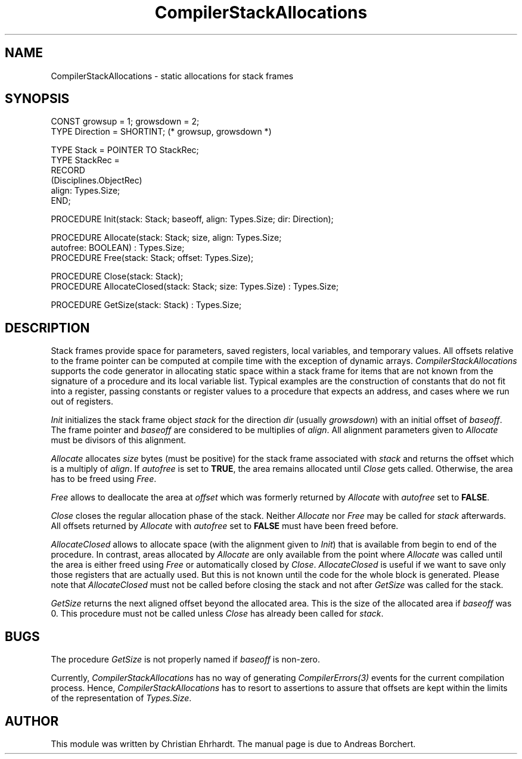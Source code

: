 .\" ---------------------------------------------------------------------------
.\" Ulm's Oberon System Documentation
.\" Copyright (C) 1989-2005 by University of Ulm, SAI, D-89069 Ulm, Germany
.\" ---------------------------------------------------------------------------
.\"    Permission is granted to make and distribute verbatim copies of this
.\" manual provided the copyright notice and this permission notice are
.\" preserved on all copies.
.\" 
.\"    Permission is granted to copy and distribute modified versions of
.\" this manual under the conditions for verbatim copying, provided also
.\" that the sections entitled "GNU General Public License" and "Protect
.\" Your Freedom--Fight `Look And Feel'" are included exactly as in the
.\" original, and provided that the entire resulting derived work is
.\" distributed under the terms of a permission notice identical to this
.\" one.
.\" 
.\"    Permission is granted to copy and distribute translations of this
.\" manual into another language, under the above conditions for modified
.\" versions, except that the sections entitled "GNU General Public
.\" License" and "Protect Your Freedom--Fight `Look And Feel'", and this
.\" permission notice, may be included in translations approved by the Free
.\" Software Foundation instead of in the original English.
.\" ---------------------------------------------------------------------------
.de Pg
.nf
.ie t \{\
.	sp 0.3v
.	ps 9
.	ft CW
.\}
.el .sp 1v
..
.de Pe
.ie t \{\
.	ps
.	ft P
.	sp 0.3v
.\}
.el .sp 1v
.fi
..
'\"----------------------------------------------------------------------------
.de Tb
.br
.nr Tw \w'\\$1MMM'
.in +\\n(Twu
..
.de Te
.in -\\n(Twu
..
.de Tp
.br
.ne 2v
.in -\\n(Twu
\fI\\$1\fP
.br
.in +\\n(Twu
.sp -1
..
'\"----------------------------------------------------------------------------
'\" Is [prefix]
'\" Ic capability
'\" If procname params [rtype]
'\" Ef
'\"----------------------------------------------------------------------------
.de Is
.br
.ie \\n(.$=1 .ds iS \\$1
.el .ds iS "
.nr I1 5
.nr I2 5
.in +\\n(I1
..
.de Ic
.sp .3
.in -\\n(I1
.nr I1 5
.nr I2 2
.in +\\n(I1
.ti -\\n(I1
If
\.I \\$1
\.B IN
\.IR caps :
.br
..
.de If
.ne 3v
.sp 0.3
.ti -\\n(I2
.ie \\n(.$=3 \fI\\$1\fP: \fBPROCEDURE\fP(\\*(iS\\$2) : \\$3;
.el \fI\\$1\fP: \fBPROCEDURE\fP(\\*(iS\\$2);
.br
..
.de Ef
.in -\\n(I1
.sp 0.3
..
'\"----------------------------------------------------------------------------
'\"	Strings - made in Ulm (tm 8/87)
'\"
'\"				troff or new nroff
'ds A \(:A
'ds O \(:O
'ds U \(:U
'ds a \(:a
'ds o \(:o
'ds u \(:u
'ds s \(ss
'\"
'\"     international character support
.ds ' \h'\w'e'u*4/10'\z\(aa\h'-\w'e'u*4/10'
.ds ` \h'\w'e'u*4/10'\z\(ga\h'-\w'e'u*4/10'
.ds : \v'-0.6m'\h'(1u-(\\n(.fu%2u))*0.13m+0.06m'\z.\h'0.2m'\z.\h'-((1u-(\\n(.fu%2u))*0.13m+0.26m)'\v'0.6m'
.ds ^ \\k:\h'-\\n(.fu+1u/2u*2u+\\n(.fu-1u*0.13m+0.06m'\z^\h'|\\n:u'
.ds ~ \\k:\h'-\\n(.fu+1u/2u*2u+\\n(.fu-1u*0.13m+0.06m'\z~\h'|\\n:u'
.ds C \\k:\\h'+\\w'e'u/4u'\\v'-0.6m'\\s6v\\s0\\v'0.6m'\\h'|\\n:u'
.ds v \\k:\(ah\\h'|\\n:u'
.ds , \\k:\\h'\\w'c'u*0.4u'\\z,\\h'|\\n:u'
'\"----------------------------------------------------------------------------
.ie t .ds St "\v'.3m'\s+2*\s-2\v'-.3m'
.el .ds St *
.de cC
.IP "\fB\\$1\fP"
..
'\"----------------------------------------------------------------------------
.de Op
.TP
.SM
.ie \\n(.$=2 .BI (+|\-)\\$1 " \\$2"
.el .B (+|\-)\\$1
..
.de Mo
.TP
.SM
.BI \\$1 " \\$2"
..
'\"----------------------------------------------------------------------------
.TH CompilerStackAllocations 3 "Last change: 26 August 2005" "Release 0.5" "Ulm's Oberon System"
.SH NAME
CompilerStackAllocations \- static allocations for stack frames
.SH SYNOPSIS
.Pg
CONST growsup = 1; growsdown = 2;
TYPE Direction = SHORTINT; (* growsup, growsdown *)
.sp 0.7
TYPE Stack = POINTER TO StackRec;
TYPE StackRec =
   RECORD
      (Disciplines.ObjectRec)
      align: Types.Size;
   END;
.sp 0.7
PROCEDURE Init(stack: Stack; baseoff, align: Types.Size; dir: Direction);
.sp 0.7
PROCEDURE Allocate(stack: Stack; size, align: Types.Size;
                   autofree: BOOLEAN) : Types.Size;
PROCEDURE Free(stack: Stack; offset: Types.Size);
.sp 0.7
PROCEDURE Close(stack: Stack);
PROCEDURE AllocateClosed(stack: Stack; size: Types.Size) : Types.Size;
.sp 0.7
PROCEDURE GetSize(stack: Stack) : Types.Size;
.Pe
.SH DESCRIPTION
Stack frames provide space for parameters, saved registers,
local variables, and temporary values. All offsets relative
to the frame pointer can be computed at compile time with the
exception of dynamic arrays.
.I CompilerStackAllocations
supports the code generator in allocating static space within a stack
frame for items that are not known from the signature of a procedure
and its local variable list.  Typical examples are the construction of
constants that do not fit into a register, passing constants or register
values to a procedure that expects an address, and cases where we run
out of registers.
.PP
.I Init
initializes the stack frame object \fIstack\fP for the 
direction \fIdir\fP (usually \fIgrowsdown\fP) with an initial
offset of \fIbaseoff\fP. The frame pointer and \fIbaseoff\fP
are considered to be multiplies of \fIalign\fP. All alignment
parameters given to \fIAllocate\fP must be divisors of this alignment.
.PP
.I Allocate
allocates \fIsize\fP bytes (must be positive) for the stack
frame associated with \fIstack\fP and returns the offset which
is a multiply of \fIalign\fP. If \fIautofree\fP is set to \fBTRUE\fP,
the area remains allocated until \fIClose\fP gets called. Otherwise,
the area has to be freed using \fIFree\fP.
.PP
.I Free
allows to deallocate the area at \fIoffset\fP which was formerly
returned by \fIAllocate\fP with \fIautofree\fP set to \fBFALSE\fP.
.PP
.I Close
closes the regular allocation phase of the stack. Neither \fIAllocate\fP
nor \fIFree\fP may be called for \fIstack\fP afterwards. All offsets
returned by \fIAllocate\fP with \fIautofree\fP set to \fBFALSE\fP must
have been freed before.
.PP
.I AllocateClosed
allows to allocate space (with the alignment given to \fIInit\fP)
that is available from begin to end of the procedure.
In contrast, areas allocated by
.I Allocate
are only available from the point where
.I Allocate
was called until the area is either freed using
.I Free
or automatically closed by
.IR Close .
.I AllocateClosed
is useful if we want to save only those registers that are actually
used. But this is not known until the code for the whole block is
generated.
Please note that
.I AllocateClosed
must not be called before closing the stack
and not after
.I GetSize
was called for the stack.
.PP
.I GetSize
returns the next aligned offset beyond the allocated area.
This is the size of the allocated area if \fIbaseoff\fP
was 0.
This procedure must not be called unless
.I Close
has already been called for
.IR stack .
.SH BUGS
The procedure \fIGetSize\fP is not properly named
if \fIbaseoff\fP is non-zero.
.PP
Currently,
.I CompilerStackAllocations
has no way of generating \fICompilerErrors(3)\fP events
for the current compilation process.
Hence,
.I CompilerStackAllocations
has to resort to assertions to assure that offsets are kept
within the limits of the representation of \fITypes.Size\fP.
.SH AUTHOR
This module was written by Christian Ehrhardt.
The manual page is due to Andreas Borchert.
.\" ---------------------------------------------------------------------------
.\" $Id: CompilerStackAllocations.3,v 1.1 2005/08/26 16:08:28 borchert Exp $
.\" ---------------------------------------------------------------------------
.\" $Log: CompilerStackAllocations.3,v $
.\" Revision 1.1  2005/08/26 16:08:28  borchert
.\" Initial revision
.\"
.\" ---------------------------------------------------------------------------
